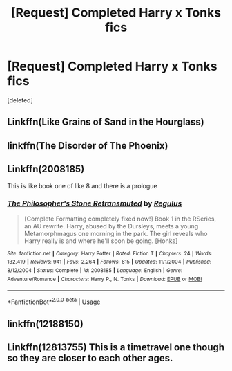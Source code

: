 #+TITLE: [Request] Completed Harry x Tonks fics

* [Request] Completed Harry x Tonks fics
:PROPERTIES:
:Score: 11
:DateUnix: 1579210760.0
:DateShort: 2020-Jan-17
:FlairText: Request
:END:
[deleted]


** Linkffn(Like Grains of Sand in the Hourglass)
:PROPERTIES:
:Author: rohan62442
:Score: 3
:DateUnix: 1579237945.0
:DateShort: 2020-Jan-17
:END:


** linkffn(The Disorder of The Phoenix)
:PROPERTIES:
:Score: 2
:DateUnix: 1579292672.0
:DateShort: 2020-Jan-17
:END:


** Linkffn(2008185)

This is like book one of like 8 and there is a prologue
:PROPERTIES:
:Author: justjustin2300
:Score: 1
:DateUnix: 1579224153.0
:DateShort: 2020-Jan-17
:END:

*** [[https://www.fanfiction.net/s/2008185/1/][*/The Philosopher's Stone Retransmuted/*]] by [[https://www.fanfiction.net/u/71268/Regulus][/Regulus/]]

#+begin_quote
  [Complete Formatting completely fixed now!] Book 1 in the RSeries, an AU rewrite. Harry, abused by the Dursleys, meets a young Metamorphmagus one morning in the park. The girl reveals who Harry really is and where he'll soon be going. [Honks]
#+end_quote

^{/Site/:} ^{fanfiction.net} ^{*|*} ^{/Category/:} ^{Harry} ^{Potter} ^{*|*} ^{/Rated/:} ^{Fiction} ^{T} ^{*|*} ^{/Chapters/:} ^{24} ^{*|*} ^{/Words/:} ^{132,419} ^{*|*} ^{/Reviews/:} ^{941} ^{*|*} ^{/Favs/:} ^{2,264} ^{*|*} ^{/Follows/:} ^{815} ^{*|*} ^{/Updated/:} ^{11/1/2004} ^{*|*} ^{/Published/:} ^{8/12/2004} ^{*|*} ^{/Status/:} ^{Complete} ^{*|*} ^{/id/:} ^{2008185} ^{*|*} ^{/Language/:} ^{English} ^{*|*} ^{/Genre/:} ^{Adventure/Romance} ^{*|*} ^{/Characters/:} ^{Harry} ^{P.,} ^{N.} ^{Tonks} ^{*|*} ^{/Download/:} ^{[[http://www.ff2ebook.com/old/ffn-bot/index.php?id=2008185&source=ff&filetype=epub][EPUB]]} ^{or} ^{[[http://www.ff2ebook.com/old/ffn-bot/index.php?id=2008185&source=ff&filetype=mobi][MOBI]]}

--------------

*FanfictionBot*^{2.0.0-beta} | [[https://github.com/tusing/reddit-ffn-bot/wiki/Usage][Usage]]
:PROPERTIES:
:Author: FanfictionBot
:Score: 1
:DateUnix: 1579224165.0
:DateShort: 2020-Jan-17
:END:


** linkffn(12188150)
:PROPERTIES:
:Author: StarDolph
:Score: 1
:DateUnix: 1579236077.0
:DateShort: 2020-Jan-17
:END:


** Linkffn(12813755) This is a timetravel one though so they are closer to each other ages.
:PROPERTIES:
:Author: Me_Love_Pizza
:Score: 1
:DateUnix: 1579259443.0
:DateShort: 2020-Jan-17
:END:
